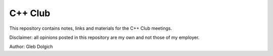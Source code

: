 C++ Club
========

This repository contains notes, links and materials for the C++ Club meetings.

Disclaimer: all opinions posted in this repository are my own and not those of my employer.

Author: Gleb Dolgich